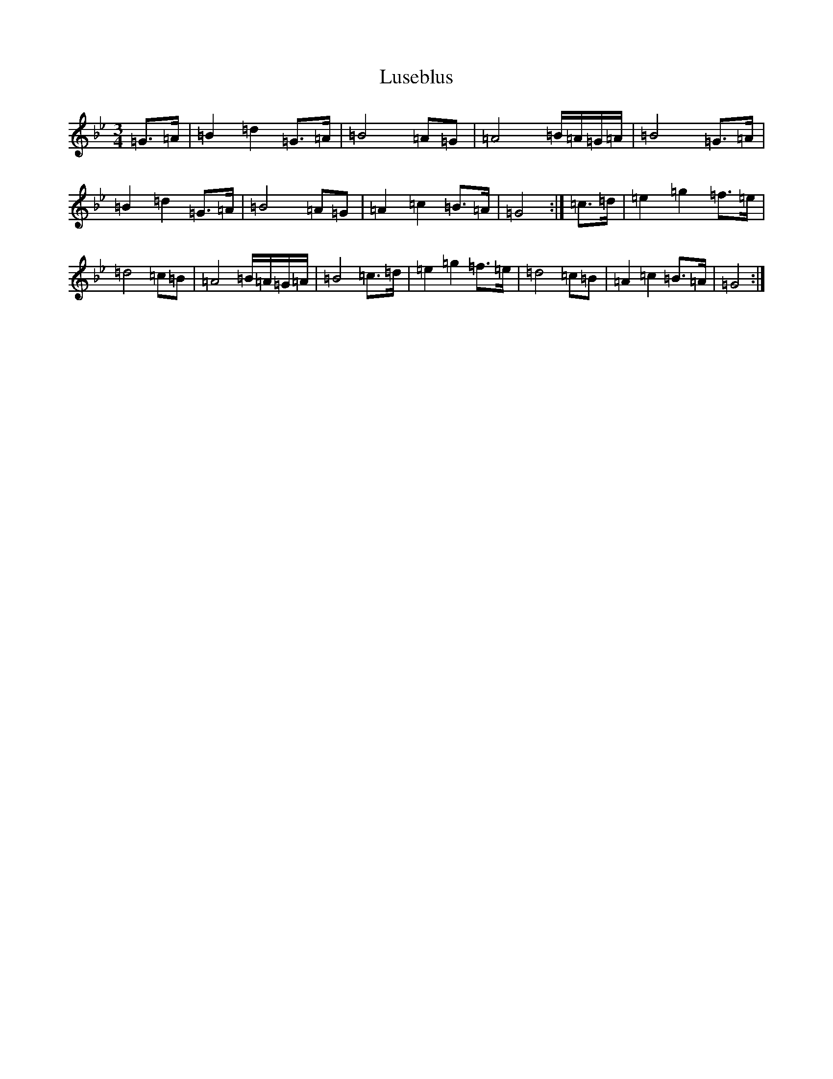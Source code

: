 X: 1297
T: Luseblus
S: https://thesession.org/tunes/5668#setting5668
Z: D Dorian
R: reel
M:3/4
L:1/8
K: C Dorian
=G>=A|=B2=d2=G>=A|=B4=A=G|=A4=B/2=A/2=G/2=A/2|=B4=G>=A|=B2=d2=G>=A|=B4=A=G|=A2=c2=B>=A|=G4:|=c>=d|=e2=g2=f>=e|=d4=c=B|=A4=B/2=A/2=G/2=A/2|=B4=c>=d|=e2=g2=f>=e|=d4=c=B|=A2=c2=B>=A|=G4:|